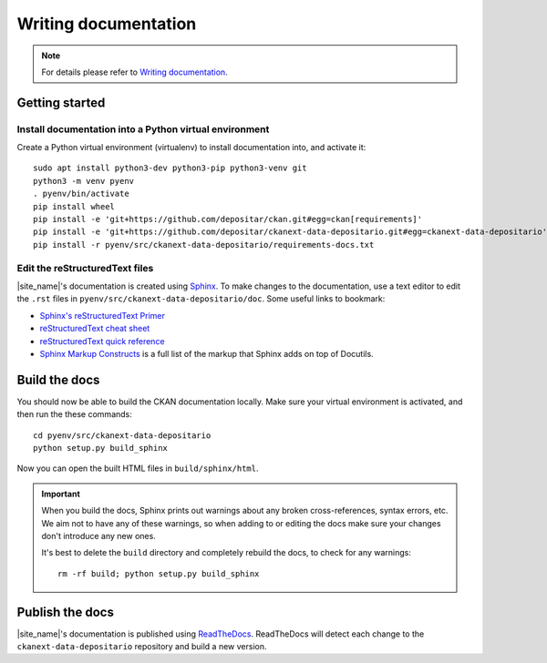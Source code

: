 =====================
Writing documentation
=====================

.. note::

   For details please refer to `Writing documentation`_.

---------------
Getting started
---------------

Install documentation into a Python virtual environment
=======================================================

Create a Python virtual environment (virtualenv) to install documentation into, and activate it:

::

    sudo apt install python3-dev python3-pip python3-venv git
    python3 -m venv pyenv
    . pyenv/bin/activate
    pip install wheel
    pip install -e 'git+https://github.com/depositar/ckan.git#egg=ckan[requirements]'
    pip install -e 'git+https://github.com/depositar/ckanext-data-depositario.git#egg=ckanext-data-depositario'
    pip install -r pyenv/src/ckanext-data-depositario/requirements-docs.txt

Edit the reStructuredText files
===============================

|site_name|'s documentation is created using `Sphinx <http://sphinx-doc.org/>`_.
To make changes to the documentation, use a text editor to edit the ``.rst`` files in
``pyenv/src/ckanext-data-depositario/doc``. Some useful links to bookmark:

* `Sphinx's reStructuredText Primer <http://sphinx-doc.org/rest.html>`_
* `reStructuredText cheat sheet <http://docutils.sourceforge.net/docs/user/rst/cheatsheet.txt>`_
* `reStructuredText quick reference <http://docutils.sourceforge.net/docs/user/rst/quickref.html>`_
* `Sphinx Markup Constructs <http://sphinx-doc.org/markup/index.html>`_ is a full list of the markup that Sphinx adds on top of Docutils.

--------------
Build the docs
--------------

You should now be able to build the CKAN documentation locally. Make sure your
virtual environment is activated, and then run the these commands::

    cd pyenv/src/ckanext-data-depositario
    python setup.py build_sphinx

Now you can open the built HTML files in
``build/sphinx/html``.

.. important::

   When you build the docs, Sphinx prints out warnings about any broken
   cross-references, syntax errors, etc. We aim not to have any of these warnings,
   so when adding to or editing the docs make sure your changes don't introduce
   any new ones.

   It's best to delete the ``build`` directory and completely rebuild the docs, to
   check for any warnings::

       rm -rf build; python setup.py build_sphinx

----------------
Publish the docs
----------------

|site_name|'s documentation is published using `ReadTheDocs <https://readthedocs.org/>`_. 
ReadTheDocs will detect each change to the ``ckanext-data-depositario`` repository
and build a new version.
